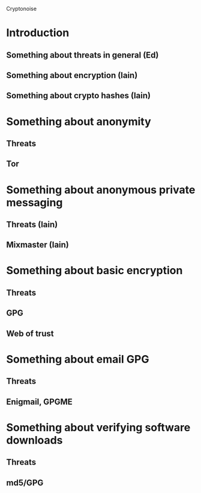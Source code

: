 Cryptonoise

* Introduction
** Something about threats in general (Ed)
** Something about encryption (Iain)
** Something about crypto hashes (Iain)
* Something about anonymity
** Threats
** Tor
* Something about anonymous private messaging
** Threats (Iain)
** Mixmaster (Iain)
* Something about basic encryption
** Threats
** GPG
** Web of trust
* Something about email GPG
** Threats
** Enigmail, GPGME
* Something about verifying software downloads
** Threats
** md5/GPG


